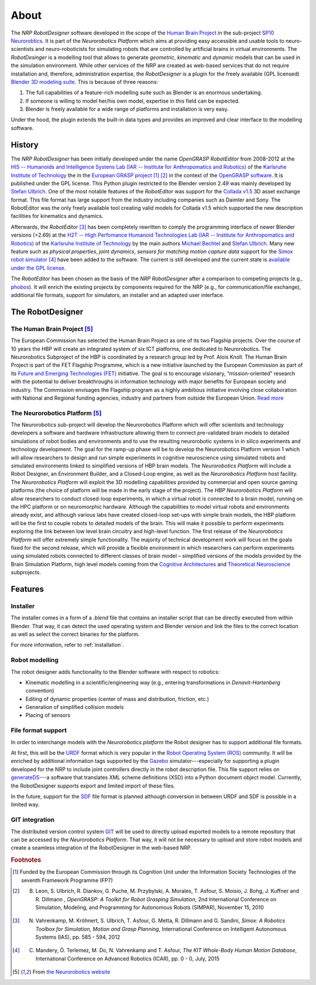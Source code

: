 About
=====

The *NRP RobotDesigner* software developed in the scope
of the `Human Brain Project <hhttps://www.humanbrainproject.eu>`_ in the sub-project
`SP10 Neurorobtics <http://neurorobotics.net/index.php>`_. It is part of the *Neurorobotics Platform* which
aims at providing easy accessible and usable tools to neuro-scientists and neuro-roboticists for simulating robots
that are controlled by artificial brains in virtual environments. The *RobotDesinger* is a modelling tool that
allows to generate *geometric*, *kinematic* and *dynamic* models that can be used in the simulation environment.
While other services of the NRP are created as web-based services that do not require installation and, therefore,
administration expertise, the *RobotDesigner* is a plugin for the freely available (GPL licensed)
`Blender 3D modeling suite <http://blender.org>`_.
This is because of three reasons:

1. The full capabilities of a feature-rich modelling suite such as Blender is an enormous undertaking.
2. If someone is willing to model her/his own model, expertise in this field can be expected.
3. Blender is freely available for a wide range of platforms and installation is very easy.

Under the hood, the plugin extends the built-in data types and provides an improved and clear interface to
the modelling software.

History
-------

The *NRP RobotDesigner* has been initially developed under the name *OpenGRASP RobotEditor*
from 2008-2012 at the `HIS -- Humanoids and Intelligence Systens Lab
(IAR -- Institute for Anthropomatics and Robotics) <http://his.anthropomatik.kit.edu/english/index.php>`_  of the
`Karlsruhe Institute of Technology <http://www.kit.edu/english/index.php>`_ the in the
`European GRASP project <http://www.csc.kth.se/grasp/>`_ [#f1]_ [#f2]_
in the context of the `OpenGRASP software <http://opengrasp.sourceforge.net/>`_.
It is published under the GPL license.
This Python plugin restricted to the
Blender version 2.49 was mainly developed by `Stefan Ulbrich <mailto:stefan.ulbrich@fzi.de>`_.
One of the most notable features of the *RobotEditor* was support for the
`Collada v1.5 <https://www.khronos.org/collada/>`_ 3D asset exchange format. This file format has large support from
the industry including companies such as Daimler and Sony. The RobotEditor was the only freely available
tool creating valid models for Collada v1.5 which supported the new description facilities for kinematics and dynamics.

Afterwards, the *RobotEditor* [#f3]_ has been completely rewritten to comply the programming interface of newer Blender
versions (>2.69) at the `H2T -- High Perfomance Humanoid Technologies Lab (IAR -- Institute for Anthropomatics
and Robotics) <http://h2t.anthropomatik.kit.edu/enligsh/index.php>`_ of the
`Karlsruhe Institute of Technology <http://www.kit.edu/english/index.php>`_ by the main authors
`Michael Bechtel <mailto:michael.bechtel@kit.edu>`_ and `Stefan Ulbrich <mailto:stefan.ulbrich@fzi.de>`_. Many new
feature such as *physical properties*, *joint dynamics*, *sensors for matching motion capture data* support for
the `Simox robot simulator <http://simox.sourceforge.net/>`_ [#f4]_ have been added to the software. The current is still
developed and the current state is `available under the GPL license <https://gitlab.com/h2t/roboteditor>`_.

The *RobotEditor* has been chosen as the basis of the *NRP RobotDesigner* after a comparison to competing projects
(e.g., `phobos <https://github.com/rock-simulation/phobos>`_). It will enrich the existing projects
by components required for the NRP (e.g., for communication/file exchange), additional file formats,
support for simulators, an installer and  an adapted user interface.


The RobotDesigner
-----------------

The Human Brain Project [#f5]_
^^^^^^^^^^^^^^^^^^^^^^^^^^^^^^

The European Commission has selected the Human Brain Project as one of its two Flagship projects. Over the course of
10 years the HBP will create an integrated system of six ICT platforms, one dedicated to Neurorobotics.
The Neurorobotics Subproject of the HBP is coordinated by a research group led by Prof. Alois Knoll.
The Human Brain Project is part of the FET Flagship Programme, which is a new initiative launched by the
European Commission as part of its
`Future and Emerging Technologies (FET) <http://cordis.europa.eu/fp7/ict/programme/fet/flagship/>`_ initiative.
The goal is to encourage
visionary, “mission-oriented” research with the potential to deliver breakthroughs in information technology
with major benefits for European society and industry. The Commission envisages the Flagship program as a highly
ambitious initiative involving close collaboration with National and Regional funding agencies, industry and
partners from outside the European Union. `Read more <http://neurorobotics.net/the-human-brain-project/>`_

The Neurorobotics Platform [#f5]_
^^^^^^^^^^^^^^^^^^^^^^^^^^^^^^^^^

The Neurorobotics sub-project will develop the Neurorobotics Platform which will offer scientists and technology
developers a software and hardware infrastructure allowing them to connect pre-validated brain models to detailed
simulations of robot bodies and environments and to use the resulting neurorobotic systems in in silico experiments
and technology development.
The goal for the ramp-up phase will be to develop the Neurorobotics Platform version 1 which will allow researchers
to design and run simple experiments in cognitive neuroscience using simulated robots and simulated environments
linked to simplified versions of HBP brain models. The *Neurorobotics Platform* will include a Robot Designer, an
Environment Builder, and a Closed-Loop engine, as well as the *Neurorobotics Platform* host facility.
The *Neurorobotics Platform* will exploit the 3D modelling capabilities provided by commercial and open source gaming
platforms (the choice of platform will be made in the early stage of the project). The *HBP Neurorobotics Platform*
will allow researchers to conduct closed-loop experiments, in which a virtual robot is connected to a brain model,
running on the HPC platform or on neuromorphic hardware. Although the capabilities to model virtual robots and
environments already exist, and although various labs have created closed-loop set-ups with simple brain models,
the HBP platform will be the first to couple robots to detailed models of the brain. This will make it possible to
perform experiments exploring the link between low level brain circuitry and high-level function. The first release
of the *Neurorobotics Platform* will offer extremely simple functionality. The majority of technical development work
will focus on the goals fixed for the second release, which will provide a flexible environment in which researchers
can perform experiments using simulated robots connected to different classes of brain model – simplified versions of
the models provided by the Brain Simulation Platform, high level models coming from the
`Cognitive Architectures <https://www.humanbrainproject.eu/de/cognitive-architectures>`_ and
`Theoretical Neuroscience <https://www.humanbrainproject.eu/de/theoretical-neuroscience>`_ subprojects.



Features
--------

Installer
^^^^^^^^^

The installer comes in a form of a `.blend` file that contains an installer script that can
be directly executed from within Blender. That way, it can detect the used operating system and
Blender version and link the files to the correct location as well as select the
correct binaries for the platform.

For more information, refer to :ref:`installation`.


Robot modelling
^^^^^^^^^^^^^^^

The robot designer adds functionality to the Blender software with respect to robotics:

* Kinematic modelling in a scientific/engineering way
  (e.g., entering transformations in *Denavit-Hartenberg* convention)
* Editing of dynamic properties (center of mass and distribution, friction, etc.)
* Generation of simplified collision models
* Placing of sensors

File format support
^^^^^^^^^^^^^^^^^^^

In order to interchange models with the *Neurorobotics platform* the Robot designer has to support additional file
formats.

At first, this will be the `URDF <http://wiki.ros.org/urdf/XML>`_ format which is very popular in the `Robot Operating
System (ROS) <http://wiki.ros.org>`_ community. It will be enriched by additional information tags supported by the
`Gazebo <http://gazebosim.org/>`_ simulator---especially for supporting a plugin developed for the NRP to
include joint controllers directly in the robot description file. This file support relies on
`generateDS <https://pypi.python.org/pypi/generateDS>`_---a software that translates XML scheme definitions (XSD)
into a Python document object model. Currently, the RobotDesigner supports export and limited import of these
files.

In the future, support for the `SDF <http://sdformat.org/spec?elem=sdf>`_ file format is planned although
conversion in between URDF and SDF is possible in a limited way.


GIT integration
^^^^^^^^^^^^^^^

The distributed version control system `GIT <https://git-scm.com/>`_ will be used to directly upload exported models
to a remote repository that can be accessed by the *Neurorobotics Platform*. That way, it will not be necessary
to upload and store robot models and create a seamless integration of the RobotDesigner in the web-based NRP.


.. rubric:: Footnotes

.. [#f1] Funded by the European Commission through its Cognition Unit under the Information Society Technologies of the seventh Framework Programme (FP7)
.. [#f2] B. Leon, S. Ulbrich, R. Diankov, G. Puche, M. Przybylski, A. Morales, T. Asfour, S. Moisio, J. Bohg, J. Kuffner and R. Dillmann , *OpenGRASP: A Toolkit for Robot Grasping Simulation,* 2nd International Conference on Simulation, Modeling, and Programming for Autonomous Robots (SIMPAR), November 15, 2010
.. [#f3] N. Vahrenkamp, M. Kröhnert, S. Ulbrich, T. Asfour, G. Metta, R. Dillmann  and G. Sandini, *Simox: A Robotics Toolbox for Simulation, Motion and Grasp Planning*, International Conference on Intelligent Autonomous Systems (IAS), pp. 585 - 594, 2012
.. [#f4] C. Mandery, Ö. Terlemez, M. Do, N. Vahrenkamp and T. Asfour, *The KIT Whole-Body Human Motion Database*, International Conference on Advanced Robotics (ICAR), pp. 0 - 0, July, 2015
.. [#f5] From `the Neurorobotics website <neurorobotics.net>`_

